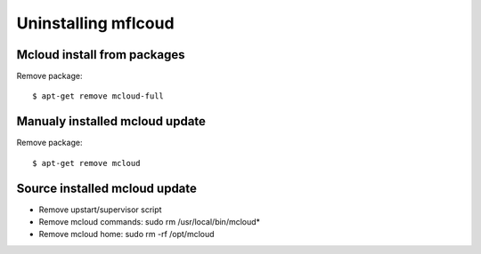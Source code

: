 

Uninstalling mflcoud
============================================



Mcloud install from packages
----------------------------------

Remove package::

    $ apt-get remove mcloud-full


Manualy installed mcloud update
----------------------------------

Remove package::

    $ apt-get remove mcloud


Source installed mcloud update
----------------------------------

- Remove upstart/supervisor script
- Remove mcloud commands: sudo rm /usr/local/bin/mcloud*
- Remove mcloud home: sudo rm -rf /opt/mcloud



